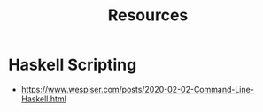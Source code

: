 #+TITLE: Resources

* Haskell Scripting
- https://www.wespiser.com/posts/2020-02-02-Command-Line-Haskell.html
